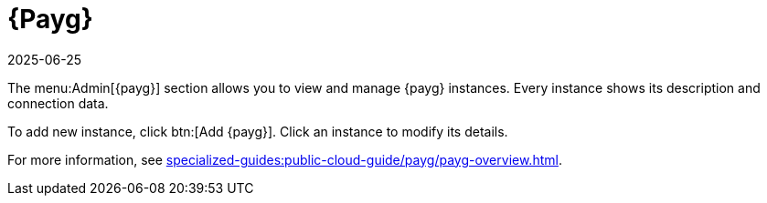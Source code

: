 [[ref-payg]]
= {Payg}
:revdate: 2025-06-25
:page-revdate: {revdate}

The menu:Admin[{payg}] section allows you to view and manage {payg} instances.
Every instance shows its description and connection data.

To add new instance, click btn:[Add {payg}].
Click an instance to modify its details.

For more information, see xref:specialized-guides:public-cloud-guide/payg/payg-overview.adoc[].
